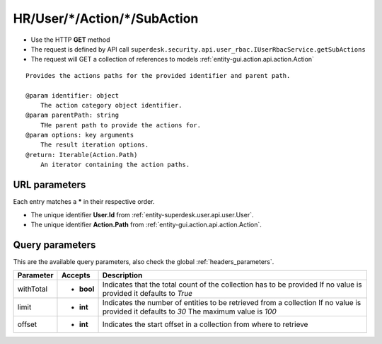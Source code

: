.. _reuqest-GET-HR/User/*/Action/*/SubAction:

**HR/User/*/Action/*/SubAction**
==========================================================

* Use the HTTP **GET** method
* The request is defined by API call ``superdesk.security.api.user_rbac.IUserRbacService.getSubActions``

* The request will GET a collection of references to models :ref:`entity-gui.action.api.action.Action`

::

   Provides the actions paths for the provided identifier and parent path.
   
   @param identifier: object
       The action category object identifier.
   @param parentPath: string
       THe parent path to provide the actions for.
   @param options: key arguments
       The result iteration options.
   @return: Iterable(Action.Path)
       An iterator containing the action paths.


URL parameters
-------------------------------------
Each entry matches a **\*** in their respective order.

* The unique identifier **User.Id** from :ref:`entity-superdesk.user.api.user.User`.
* The unique identifier **Action.Path** from :ref:`entity-gui.action.api.action.Action`.


Query parameters
-------------------------------------
This are the available query parameters, also check the global :ref:`headers_parameters`.

+-----------+------------+---------------------------------------------------------------------+
| Parameter |   Accepts  |                             Description                             |
+===========+============+=====================================================================+
| withTotal | * **bool** |                                                                     |
|           |            | Indicates that the total count of the collection has to be provided |
|           |            | If no value is provided it defaults to *True*                       |
+-----------+------------+---------------------------------------------------------------------+
| limit     | * **int**  |                                                                     |
|           |            | Indicates the number of entities to be retrieved from a collection  |
|           |            | If no value is provided it defaults to *30*                         |
|           |            | The maximum value is *100*                                          |
+-----------+------------+---------------------------------------------------------------------+
| offset    | * **int**  |                                                                     |
|           |            | Indicates the start offset in a collection from where to retrieve   |
+-----------+------------+---------------------------------------------------------------------+

